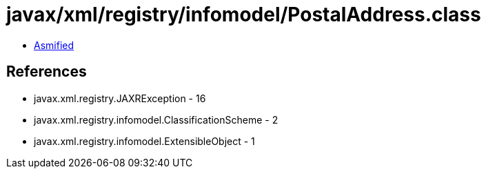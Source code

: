 = javax/xml/registry/infomodel/PostalAddress.class

 - link:PostalAddress-asmified.java[Asmified]

== References

 - javax.xml.registry.JAXRException - 16
 - javax.xml.registry.infomodel.ClassificationScheme - 2
 - javax.xml.registry.infomodel.ExtensibleObject - 1

